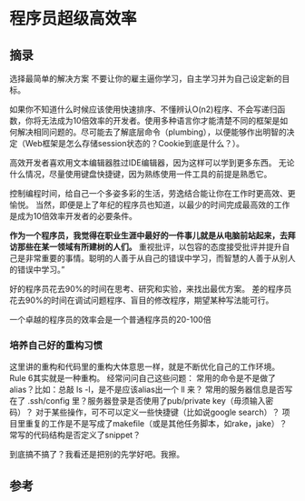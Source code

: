 * 程序员超级高效率
** 摘录
   选择最简单的解决方案
   不要让你的雇主逼你学习，自主学习并为自己设定新的目标。

   如果你不知道什么时候应该使用快速排序、不懂辨认O(n2)程序、不会写递归函数，你将无法成为10倍效率的开发者。使用多种语言你才能清楚不同的框架是如何解决相同问题的。尽可能去了解底层命令（plumbing），以便能够作出明智的决定（Web框架是怎么存储session状态的？Cookie到底是什么？）。

   高效开发者喜欢用文本编辑器胜过IDE编辑器，因为这样可以学到更多东西。
   无论什么情况，尽量使用键盘快捷键，因为熟练使用一件工具的前提是熟悉它。

   控制编程时间，给自己一个多姿多彩的生活，劳逸结合能让你在工作时更高效、更愉悦。
   当然，即便是上了年纪的程序员也知道，以最少的时间完成最高效的工作是成为10倍效率开发者的必要条件。

   *作为一个程序员，我觉得在职业生涯中最好的一件事儿就是从电脑前站起来，去拜访那些在某一领域有所建树的人们。*
   重视批评，以包容的态度接受批评并提升自己是非常重要的事情。聪明的人善于从自己的错误中学习，而智慧的人善于从别人的错误中学习。”

   好的程序员花去90%的时间在思考、研究和实验，来找出最优方案。
   差的程序员花去90%的时间在调试问题程序、盲目的修改程序，期望某种写法能可行。

   一个卓越的程序员的效率会是一个普通程序员的20-100倍

*** 培养自己好的重构习惯

    这里讲的重构和代码里的重构大体意思一样，就是不断优化自己的工作环境。Rule 6其实就是一种重构。
    经常问问自己这些问题：
    常用的命令是不是做了alias？比如：总敲 ls -l，是不是应该alias出一个 ll 来？
    常用的服务器信息是否写在了 .ssh/config 里？服务器登录是否使用了pub/private key（毋须输入密码）？
    对于某些操作，可不可以定义一些快捷键（比如说google search）？
    项目里重复的工作是不是写成了makefile（或是其他任务脚本，如rake，jake）？
    常写的代码结构是否定义了snippet？

    到底搞不搞了？我看还是把别的先学好吧。我擦。

** 参考
